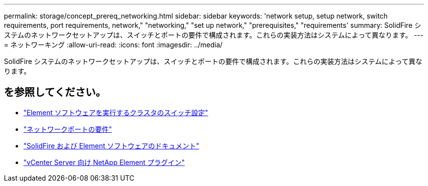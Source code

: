 ---
permalink: storage/concept_prereq_networking.html 
sidebar: sidebar 
keywords: 'network setup, setup network, switch requirements, port requirements, network," "networking," "set up network," "prerequisites," "requirements' 
summary: SolidFire システムのネットワークセットアップは、スイッチとポートの要件で構成されます。これらの実装方法はシステムによって異なります。 
---
= ネットワーキング
:allow-uri-read: 
:icons: font
:imagesdir: ../media/


[role="lead"]
SolidFire システムのネットワークセットアップは、スイッチとポートの要件で構成されます。これらの実装方法はシステムによって異なります。



== を参照してください。

* link:../storage/concept_prereq_switch_configuration_for_solidfire_clusters.html["Element ソフトウェアを実行するクラスタのスイッチ設定"]
* link:../storage/reference_prereq_network_port_requirements.html["ネットワークポートの要件"]
* https://docs.netapp.com/us-en/element-software/index.html["SolidFire および Element ソフトウェアのドキュメント"]
* https://docs.netapp.com/us-en/vcp/index.html["vCenter Server 向け NetApp Element プラグイン"^]


